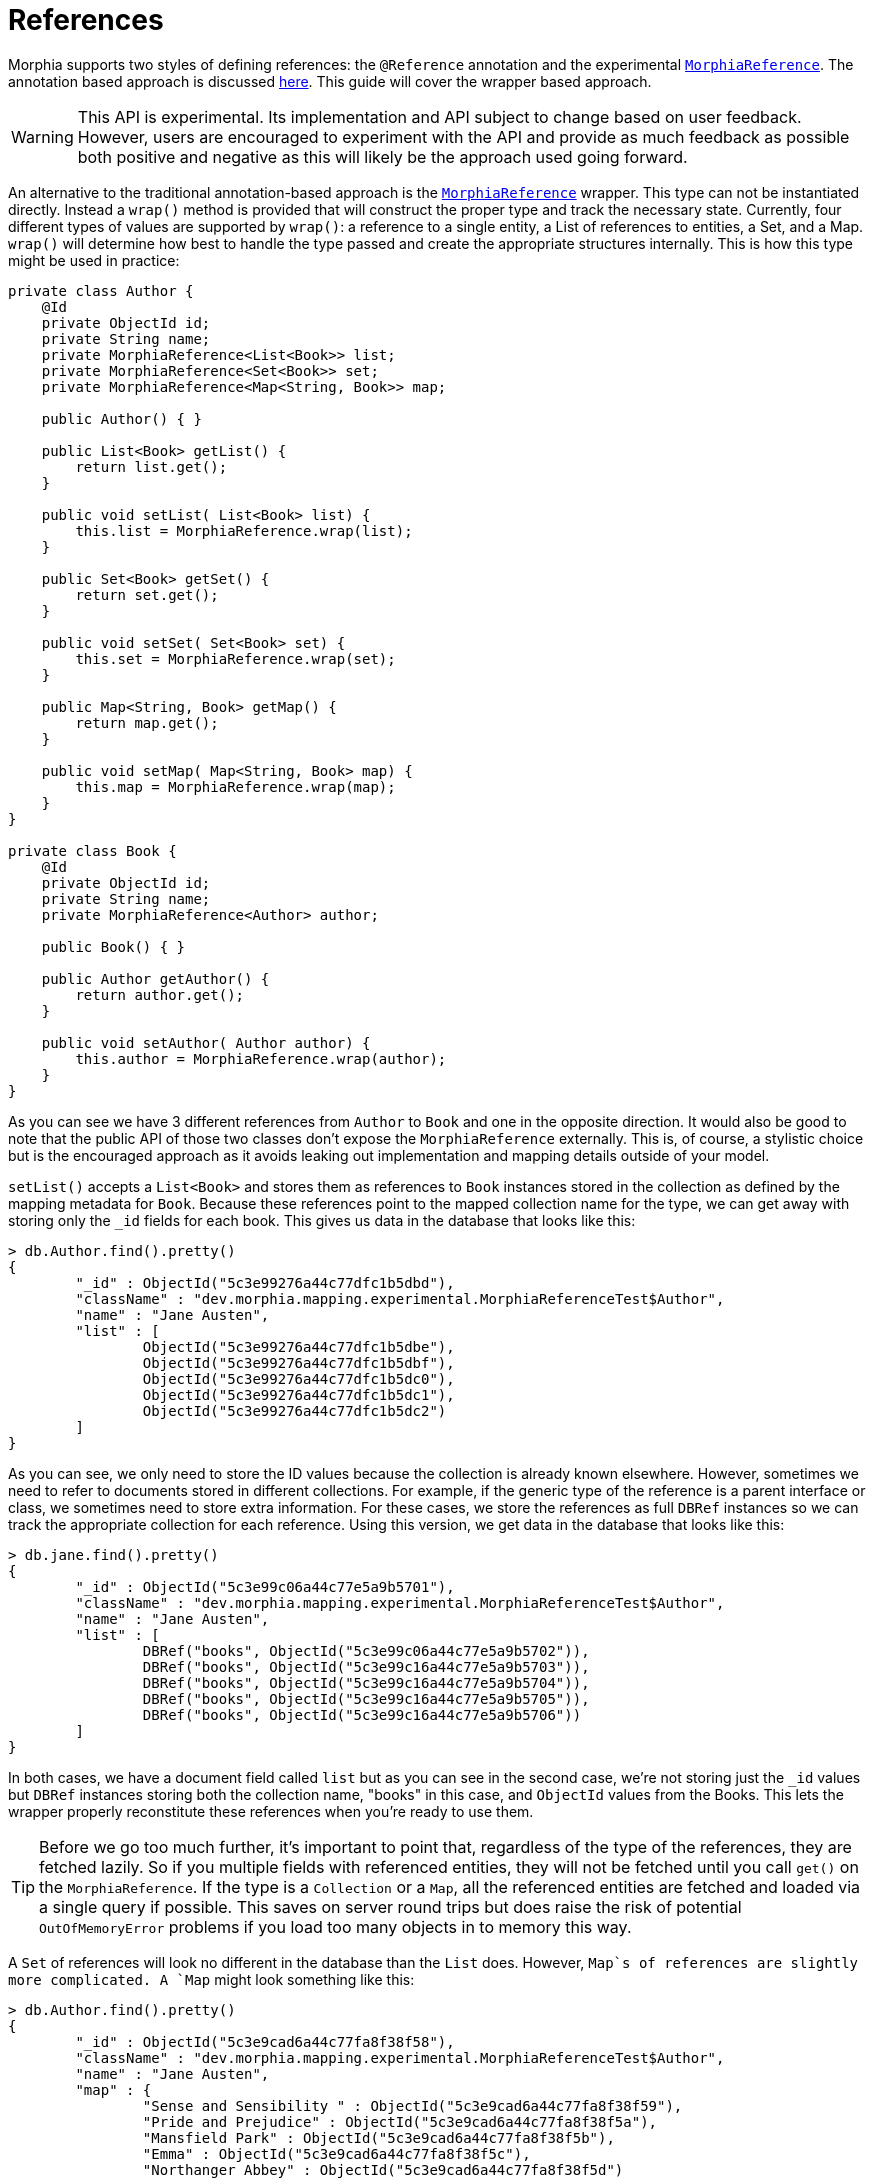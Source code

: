 = References

Morphia supports two styles of defining references: the `@Reference` annotation and the experimental
xref:javadoc:dev/morphia/mapping/experimental/MorphiaReference.html#[`MorphiaReference`].
The annotation based approach is discussed
xref:annotations.adoc[here].
This guide will cover the wrapper based approach.

[WARNING]
====
This API is experimental.
Its implementation and API subject to change based on user feedback.
However, users are encouraged to experiment with the API and provide as much feedback as possible both positive and negative as this will likely be the approach used going forward.
====

An alternative to the traditional annotation-based approach is the
xref:javadoc:dev/morphia/mapping/experimental/MorphiaReference.html#[`MorphiaReference`] wrapper.
This type can not be instantiated directly.
Instead a `wrap()` method is provided that will construct the proper type and track the necessary state.
Currently, four different types of values are supported by `wrap()`: a reference to a single entity, a List of references to entities, a Set, and a Map.
`wrap()` will determine how best to handle the type passed and create the appropriate structures internally.
This is how this type might be used in practice:

[source,java]
----
private class Author {
    @Id
    private ObjectId id;
    private String name;
    private MorphiaReference<List<Book>> list;
    private MorphiaReference<Set<Book>> set;
    private MorphiaReference<Map<String, Book>> map;

    public Author() { }

    public List<Book> getList() {
        return list.get();
    }

    public void setList( List<Book> list) {
        this.list = MorphiaReference.wrap(list);
    }

    public Set<Book> getSet() {
        return set.get();
    }

    public void setSet( Set<Book> set) {
        this.set = MorphiaReference.wrap(set);
    }

    public Map<String, Book> getMap() {
        return map.get();
    }

    public void setMap( Map<String, Book> map) {
        this.map = MorphiaReference.wrap(map);
    }
}

private class Book {
    @Id
    private ObjectId id;
    private String name;
    private MorphiaReference<Author> author;

    public Book() { }

    public Author getAuthor() {
        return author.get();
    }

    public void setAuthor( Author author) {
        this.author = MorphiaReference.wrap(author);
    }
}

----

As you can see we have 3 different references from `Author` to `Book` and one in the opposite direction.
It would also be good to note that the public API of those two classes don't expose the `MorphiaReference` externally.
This is, of course, a stylistic choice but is the encouraged approach as it avoids leaking out implementation and mapping details outside of your model.

`setList()` accepts a `List<Book>` and stores them as references to `Book` instances stored in the collection as defined by the mapping metadata for `Book`.
Because these references point to the mapped collection name for the type, we can get away with storing only the `_id` fields for each book.
This gives us data in the database that looks like this:

[source,javascript]
----
> db.Author.find().pretty()
{
	"_id" : ObjectId("5c3e99276a44c77dfc1b5dbd"),
	"className" : "dev.morphia.mapping.experimental.MorphiaReferenceTest$Author",
	"name" : "Jane Austen",
	"list" : [
		ObjectId("5c3e99276a44c77dfc1b5dbe"),
		ObjectId("5c3e99276a44c77dfc1b5dbf"),
		ObjectId("5c3e99276a44c77dfc1b5dc0"),
		ObjectId("5c3e99276a44c77dfc1b5dc1"),
		ObjectId("5c3e99276a44c77dfc1b5dc2")
	]
}
----

As you can see, we only need to store the ID values because the collection is already known elsewhere.
However, sometimes we need to refer to documents stored in different collections.
For example, if the generic type of the reference is a parent interface or class, we sometimes need to store extra information.
For these cases, we store the references as full `DBRef` instances so we can track the appropriate collection for each reference.
Using this version, we get data in the database that looks like this:

[source,javascript]
----
> db.jane.find().pretty()
{
	"_id" : ObjectId("5c3e99c06a44c77e5a9b5701"),
	"className" : "dev.morphia.mapping.experimental.MorphiaReferenceTest$Author",
	"name" : "Jane Austen",
	"list" : [
		DBRef("books", ObjectId("5c3e99c06a44c77e5a9b5702")),
		DBRef("books", ObjectId("5c3e99c16a44c77e5a9b5703")),
		DBRef("books", ObjectId("5c3e99c16a44c77e5a9b5704")),
		DBRef("books", ObjectId("5c3e99c16a44c77e5a9b5705")),
		DBRef("books", ObjectId("5c3e99c16a44c77e5a9b5706"))
	]
}
----

In both cases, we have a document field called `list` but as you can see in the second case, we're not storing just the `_id` values but
`DBRef` instances storing both the collection name, "books" in this case, and `ObjectId` values from the Books.
This lets the wrapper properly reconstitute these references when you're ready to use them.

[TIP]
====
Before we go too much further, it's important to point that, regardless of the type of the references, they are fetched lazily.
So if you multiple fields with referenced entities, they will not be fetched until you call `get()` on the `MorphiaReference`.
If the type is a `Collection` or a `Map`, all the referenced entities are fetched and loaded via a single query if possible.
This saves on server round trips but does raise the risk of potential `OutOfMemoryError` problems if you load too many objects in to memory this way.
====

A `Set` of references will look no different in the database than the `List` does.
However, `Map`s of references are slightly more
complicated.  A `Map` might look something like this:

[source,javascript]
----
> db.Author.find().pretty()
{
	"_id" : ObjectId("5c3e9cad6a44c77fa8f38f58"),
	"className" : "dev.morphia.mapping.experimental.MorphiaReferenceTest$Author",
	"name" : "Jane Austen",
	"map" : {
		"Sense and Sensibility " : ObjectId("5c3e9cad6a44c77fa8f38f59"),
		"Pride and Prejudice" : ObjectId("5c3e9cad6a44c77fa8f38f5a"),
		"Mansfield Park" : ObjectId("5c3e9cad6a44c77fa8f38f5b"),
		"Emma" : ObjectId("5c3e9cad6a44c77fa8f38f5c"),
		"Northanger Abbey" : ObjectId("5c3e9cad6a44c77fa8f38f5d")
	}
}
----

References to single entities will follow the same pattern with regards to the `_id` values vs `DBRef` entries.

[NOTE]
====
Currently there is no support for configuring the `ignoreMissing` parameter as there is via the annotation.
The wrapper will silently drop missing ID values or return null depending on the type of the reference.
Depending on the response to this feature in generalconsideration can be given to adding such functionality in the future.
====

